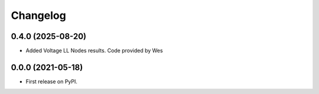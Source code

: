 
Changelog
=========

0.4.0 (2025-08-20)
------------------
* Added Voltage LL Nodes results. Code provided by Wes

0.0.0 (2021-05-18)
------------------

* First release on PyPI.
